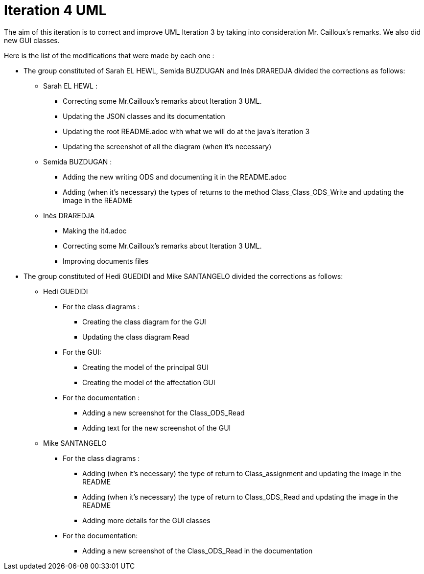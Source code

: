 = Iteration 4 UML 

The aim of this iteration is to correct and improve UML Iteration 3 by taking into consideration Mr. Cailloux’s remarks. We also did new GUI classes.


Here is the list of the modifications that were made by each one : 

* The group constituted of Sarah EL HEWL, Semida BUZDUGAN and Inès DRAREDJA divided the corrections as follows: 

** Sarah EL HEWL : 

*** Correcting some Mr.Cailloux's remarks about Iteration 3 UML.
*** Updating the JSON classes and its documentation
*** Updating the root README.adoc with what we will do at the java's iteration 3 
*** Updating the screenshot of all the diagram (when it's necessary)

** Semida BUZDUGAN : 

*** Adding the new writing ODS and documenting it in the README.adoc
*** Adding (when it's necessary) the types of returns to the method Class_Class_ODS_Write and updating the image in the README


** Inès DRAREDJA

*** Making the it4.adoc
*** Correcting some Mr.Cailloux's remarks about Iteration 3 UML.
*** Improving documents files




* The group constituted of Hedi GUEDIDI and Mike SANTANGELO divided the corrections as follows: 

** Hedi GUEDIDI
 
*** For the class diagrams :
**** Creating the class diagram for the GUI
**** Updating the class diagram Read
*** For the GUI:
**** Creating the model of the principal GUI
**** Creating the model of the affectation GUI


*** For the documentation :
**** Adding a new screenshot for the Class_ODS_Read
**** Adding text for the new screenshot of the GUI


** Mike SANTANGELO 

*** For the class diagrams :
**** Adding (when it's necessary) the type of return to Class_assignment and updating the image in the README
**** Adding (when it's necessary) the type of return to Class_ODS_Read and updating the image in the README
**** Adding more details for the GUI classes


*** For the documentation:
**** Adding a new screenshot of the Class_ODS_Read in the documentation